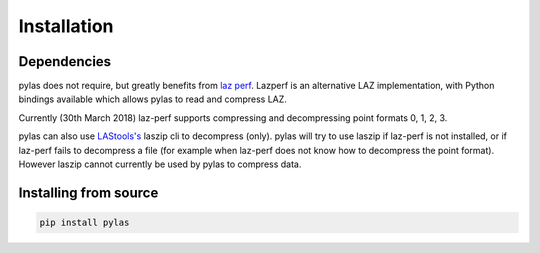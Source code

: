 ============
Installation
============

Dependencies
============

pylas does not require, but greatly benefits from `laz perf`_.
Lazperf is an alternative LAZ implementation, with Python bindings available which allows
pylas to read and compress LAZ.

Currently (30th March 2018) laz-perf supports compressing and decompressing point formats 0, 1, 2, 3.

pylas can also use `LAStools's`_ laszip cli to decompress (only).
pylas will try to use laszip if laz-perf is not installed, or if laz-perf fails to decompress a file
(for example when laz-perf does not know how to decompress the point format).
However laszip cannot currently be used by pylas to compress data.

.. _laz perf: https://github.com/hobu/laz-perf
.. _LAStools's: https://rapidlasso.com/lastools/


Installing from source
======================

.. code:: shell

    pip install pylas





